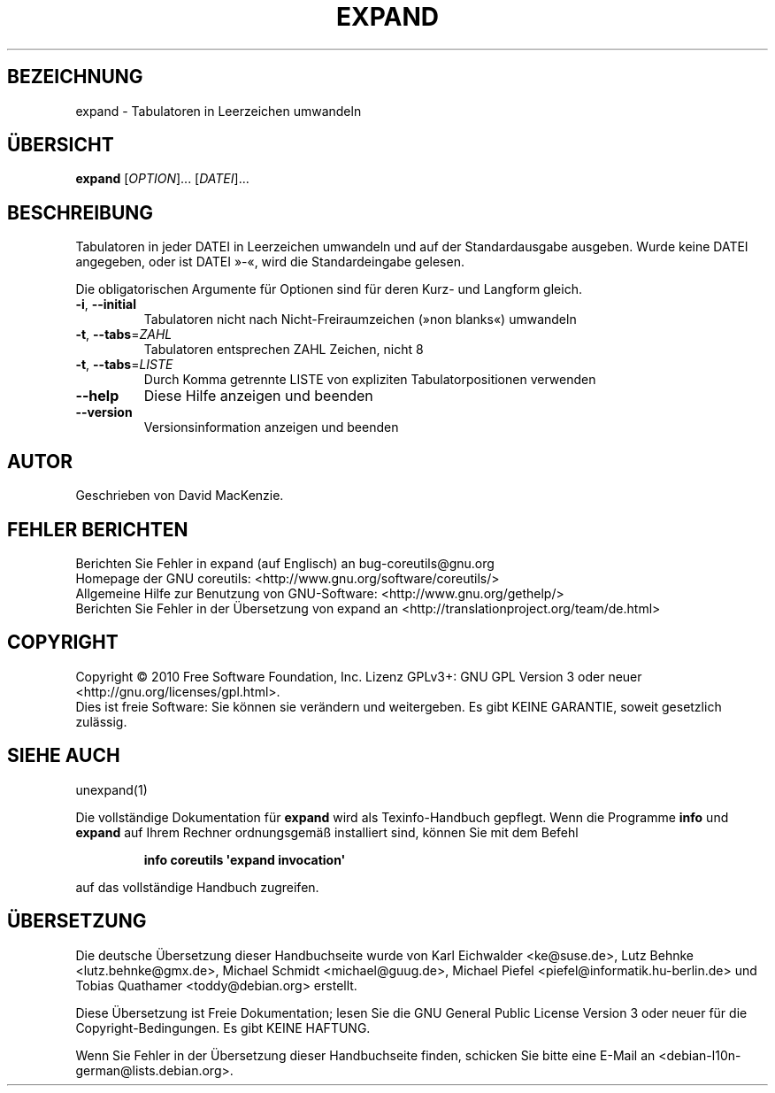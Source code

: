 .\" DO NOT MODIFY THIS FILE!  It was generated by help2man 1.35.
.\"*******************************************************************
.\"
.\" This file was generated with po4a. Translate the source file.
.\"
.\"*******************************************************************
.TH EXPAND 1 "April 2010" "GNU coreutils 8.5" "Dienstprogramme für Benutzer"
.SH BEZEICHNUNG
expand \- Tabulatoren in Leerzeichen umwandeln
.SH ÜBERSICHT
\fBexpand\fP [\fIOPTION\fP]... [\fIDATEI\fP]...
.SH BESCHREIBUNG
.\" Add any additional description here
.PP
Tabulatoren in jeder DATEI in Leerzeichen umwandeln und auf der
Standardausgabe ausgeben. Wurde keine DATEI angegeben, oder ist DATEI »\-«,
wird die Standardeingabe gelesen.
.PP
Die obligatorischen Argumente für Optionen sind für deren Kurz\- und Langform
gleich.
.TP 
\fB\-i\fP, \fB\-\-initial\fP
Tabulatoren nicht nach Nicht‐Freiraumzeichen (»non blanks«) umwandeln
.TP 
\fB\-t\fP, \fB\-\-tabs\fP=\fIZAHL\fP
Tabulatoren entsprechen ZAHL Zeichen, nicht 8
.TP 
\fB\-t\fP, \fB\-\-tabs\fP=\fILISTE\fP
Durch Komma getrennte LISTE von expliziten Tabulatorpositionen verwenden
.TP 
\fB\-\-help\fP
Diese Hilfe anzeigen und beenden
.TP 
\fB\-\-version\fP
Versionsinformation anzeigen und beenden
.SH AUTOR
Geschrieben von David MacKenzie.
.SH "FEHLER BERICHTEN"
Berichten Sie Fehler in expand (auf Englisch) an bug\-coreutils@gnu.org
.br
Homepage der GNU coreutils: <http://www.gnu.org/software/coreutils/>
.br
Allgemeine Hilfe zur Benutzung von GNU\-Software:
<http://www.gnu.org/gethelp/>
.br
Berichten Sie Fehler in der Übersetzung von expand an
<http://translationproject.org/team/de.html>
.SH COPYRIGHT
Copyright \(co 2010 Free Software Foundation, Inc. Lizenz GPLv3+: GNU GPL
Version 3 oder neuer <http://gnu.org/licenses/gpl.html>.
.br
Dies ist freie Software: Sie können sie verändern und weitergeben. Es gibt
KEINE GARANTIE, soweit gesetzlich zulässig.
.SH "SIEHE AUCH"
unexpand(1)
.PP
Die vollständige Dokumentation für \fBexpand\fP wird als Texinfo\-Handbuch
gepflegt. Wenn die Programme \fBinfo\fP und \fBexpand\fP auf Ihrem Rechner
ordnungsgemäß installiert sind, können Sie mit dem Befehl
.IP
\fBinfo coreutils \(aqexpand invocation\(aq\fP
.PP
auf das vollständige Handbuch zugreifen.

.SH ÜBERSETZUNG
Die deutsche Übersetzung dieser Handbuchseite wurde von
Karl Eichwalder <ke@suse.de>,
Lutz Behnke <lutz.behnke@gmx.de>,
Michael Schmidt <michael@guug.de>,
Michael Piefel <piefel@informatik.hu-berlin.de>
und
Tobias Quathamer <toddy@debian.org>
erstellt.

Diese Übersetzung ist Freie Dokumentation; lesen Sie die
GNU General Public License Version 3 oder neuer für die
Copyright-Bedingungen. Es gibt KEINE HAFTUNG.

Wenn Sie Fehler in der Übersetzung dieser Handbuchseite finden,
schicken Sie bitte eine E-Mail an <debian-l10n-german@lists.debian.org>.
